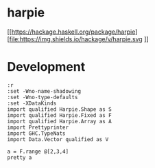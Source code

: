 

* harpie

[[https://hackage.haskell.org/package/harpie][file:https://img.shields.io/hackage/v/harpie.svg
]][[https://github.com/tonyday567/harry/actions?query=workflow%3Ahaskell-ci][file:https://github.com/tonyday567/harpie/workflows/haskell-ci/badge.svg]]

* Development

#+begin_src haskell-ng :results output
:r
:set -Wno-name-shadowing
:set -Wno-type-defaults
:set -XDataKinds
import qualified Harpie.Shape as S
import qualified Harpie.Fixed as F
import qualified Harpie.Array as A
import Prettyprinter
import GHC.TypeNats
import Data.Vector qualified as V
#+end_src

#+RESULTS:
#+begin_example
Build profile: -w ghc-9.10.1 -O1
In order, the following will be built (use -v for more details):
 - harpie-0.1.0.1 (interactive) (lib) (first run)
Preprocessing library for harpie-0.1.0.1...
GHCi, version 9.10.1: https://www.haskell.org/ghc/  :? for help
Loaded GHCi configuration from /Users/tonyday567/haskell/harpie/.ghci
[1 of 4] Compiling Harpie.Shape     ( src/Harpie/Shape.hs, interpreted )
[2 of 4] Compiling Harpie.Sort      ( src/Harpie/Sort.hs, interpreted )
[3 of 4] Compiling Harpie.Array     ( src/Harpie/Array.hs, interpreted )
[4 of 4] Compiling Harpie.Fixed     ( src/Harpie/Fixed.hs, interpreted )
Ok, four modules loaded.
Ok, four modules reloaded.
#+end_example

#+begin_src haskell-ng :results output
a = F.range @[2,3,4]
pretty a
#+end_src

#+RESULTS:
: [[[0,1,2,3],
:   [4,5,6,7],
:   [8,9,10,11]],
:  [[12,13,14,15],
:   [16,17,18,19],
:   [20,21,22,23]]]
